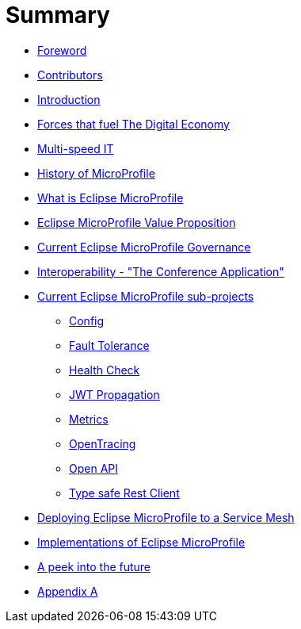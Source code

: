 = Summary

* link:foreword.adoc[Foreword]
* link:contributors.adoc[Contributors]
* link:README.adoc[Introduction]
* link:forces-that-fuel-the-digital-economy.adoc[Forces that fuel The Digital Economy]
* link:multi-speed-it.adoc[Multi-speed IT]
* link:history-of-microprofile.adoc[History of MicroProfile]
* link:what-is-eclipse-microprofile.adoc[What is Eclipse MicroProfile]
* link:eclipse-microprofile-value-proposition.adoc[Eclipse MicroProfile Value Proposition]
* link:current-eclipse-microprofile-governance.adoc[Current Eclipse MicroProfile Governance]
* link:interoperability-the-conference-application.adoc[Interoperability - &quot;The Conference Application&quot;]
* link:current-eclipse-microprofile-sub-projects.adoc[Current Eclipse MicroProfile sub-projects]
** link:current-eclipse-microprofile-sub-projects/config.adoc[Config]
** link:current-eclipse-microprofile-sub-projects/fault-tolerance.adoc[Fault Tolerance]
** link:current-eclipse-microprofile-sub-projects/hc.adoc[Health Check]
** link:current-eclipse-microprofile-sub-projects/jwt-propagation.adoc[JWT Propagation]
** link:current-eclipse-microprofile-sub-projects/metrics.adoc[Metrics]
** link:current-eclipse-microprofile-sub-projects/open-tracing.adoc[OpenTracing]
** link:current-eclipse-microprofile-sub-projects/open-api.adoc[Open API]
** link:current-eclipse-microprofile-sub-projects/type-safe-rest-client.adoc[Type safe Rest Client]
* link:deploying-eclipse-microprofile-to-a-service-mesh.adoc[Deploying Eclipse MicroProfile to a Service Mesh]
* link:implementations-of-eclipse-microprofile.adoc[Implementations of Eclipse MicroProfile]
* link:a-peek-into-the-future.adoc[A peek into the future]
* link:appendix-a.adoc[Appendix A]


